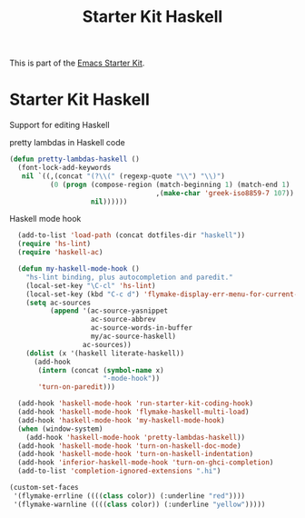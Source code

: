 #+TITLE: Starter Kit Haskell
#+OPTIONS: toc:nil num:nil ^:nil

This is part of the [[file:starter-kit.org][Emacs Starter Kit]].

* Starter Kit Haskell
  :PROPERTIES:
  :results:  silent
  :END:
Support for editing Haskell

pretty lambdas in Haskell code
#+begin_src emacs-lisp
  (defun pretty-lambdas-haskell ()
    (font-lock-add-keywords
     nil `((,(concat "(?\\(" (regexp-quote "\\") "\\)")
            (0 (progn (compose-region (match-beginning 1) (match-end 1)
                                      ,(make-char 'greek-iso8859-7 107))
                      nil))))))
#+end_src

Haskell mode hook
#+begin_src emacs-lisp
    (add-to-list 'load-path (concat dotfiles-dir "haskell"))
    (require 'hs-lint)
    (require 'haskell-ac)
  
    (defun my-haskell-mode-hook ()
      "hs-lint binding, plus autocompletion and paredit."
      (local-set-key "\C-cl" 'hs-lint)
      (local-set-key (kbd "C-c d") 'flymake-display-err-menu-for-current-line)
      (setq ac-sources
            (append '(ac-source-yasnippet
                      ac-source-abbrev
                      ac-source-words-in-buffer
                      my/ac-source-haskell)
                    ac-sources))
      (dolist (x '(haskell literate-haskell))
        (add-hook
         (intern (concat (symbol-name x)
                         "-mode-hook"))
         'turn-on-paredit)))
    
    (add-hook 'haskell-mode-hook 'run-starter-kit-coding-hook)
    (add-hook 'haskell-mode-hook 'flymake-haskell-multi-load)
    (add-hook 'haskell-mode-hook 'my-haskell-mode-hook)
    (when (window-system)
      (add-hook 'haskell-mode-hook 'pretty-lambdas-haskell))
    (add-hook 'haskell-mode-hook 'turn-on-haskell-doc-mode)
    (add-hook 'haskell-mode-hook 'turn-on-haskell-indentation)
    (add-hook 'inferior-haskell-mode-hook 'turn-on-ghci-completion)
    (add-to-list 'completion-ignored-extensions ".hi")
  
  (custom-set-faces
   '(flymake-errline ((((class color)) (:underline "red"))))
   '(flymake-warnline ((((class color)) (:underline "yellow")))))  
  
#+end_src
